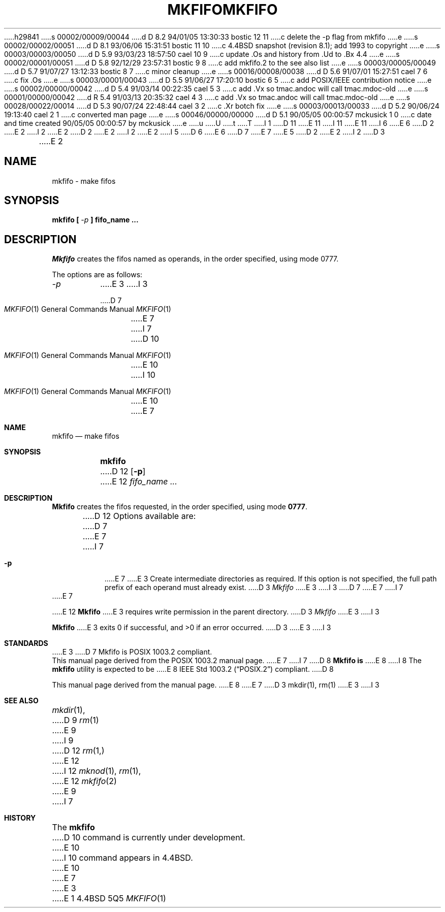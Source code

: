 h29841
s 00002/00009/00044
d D 8.2 94/01/05 13:30:33 bostic 12 11
c delete the -p flag from mkfifo
e
s 00002/00002/00051
d D 8.1 93/06/06 15:31:51 bostic 11 10
c 4.4BSD snapshot (revision 8.1); add 1993 to copyright
e
s 00003/00003/00050
d D 5.9 93/03/23 18:57:50 cael 10 9
c update .Os and history from .Ud to .Bx 4.4
e
s 00002/00001/00051
d D 5.8 92/12/29 23:57:31 bostic 9 8
c add mkfifo.2 to the see also list
e
s 00003/00005/00049
d D 5.7 91/07/27 13:12:33 bostic 8 7
c minor cleanup
e
s 00016/00008/00038
d D 5.6 91/07/01 15:27:51 cael 7 6
c fix .Os
e
s 00003/00001/00043
d D 5.5 91/06/27 17:20:10 bostic 6 5
c add POSIX/IEEE contribution notice
e
s 00002/00000/00042
d D 5.4 91/03/14 00:22:35 cael 5 3
c add .Vx so tmac.andoc will call tmac.mdoc-old
e
s 00001/00000/00042
d R 5.4 91/03/13 20:35:32 cael 4 3
c add .Vx so tmac.andoc will call tmac.mdoc-old
e
s 00028/00022/00014
d D 5.3 90/07/24 22:48:44 cael 3 2
c .Xr botch fix
e
s 00003/00013/00033
d D 5.2 90/06/24 19:13:40 cael 2 1
c converted man page
e
s 00046/00000/00000
d D 5.1 90/05/05 00:00:57 mckusick 1 0
c date and time created 90/05/05 00:00:57 by mckusick
e
u
U
t
T
I 1
D 11
.\" Copyright (c) 1990 The Regents of the University of California.
.\" All rights reserved.
E 11
I 11
.\" Copyright (c) 1990, 1993
.\"	The Regents of the University of California.  All rights reserved.
E 11
.\"
I 6
.\" This code is derived from software contributed to Berkeley by
.\" the Institute of Electrical and Electronics Engineers, Inc.
.\"
E 6
D 2
.\" Redistribution and use in source and binary forms are permitted
.\" provided that the above copyright notice and this paragraph are
.\" duplicated in all such forms and that any documentation,
.\" advertising materials, and other materials related to such
.\" distribution and use acknowledge that the software was developed
.\" by the University of California, Berkeley.  The name of the
.\" University may not be used to endorse or promote products derived
.\" from this software without specific prior written permission.
.\" THIS SOFTWARE IS PROVIDED ``AS IS'' AND WITHOUT ANY EXPRESS OR
.\" IMPLIED WARRANTIES, INCLUDING, WITHOUT LIMITATION, THE IMPLIED
.\" WARRANTIES OF MERCHANTABILITY AND FITNESS FOR A PARTICULAR PURPOSE.
E 2
I 2
.\" %sccs.include.redist.man%
E 2
.\"
D 2
.\"	%W% (Berkeley) %G%
E 2
I 2
.\"     %W% (Berkeley) %G%
E 2
.\"
I 5
D 6
.Vx
E 6
D 7
.Vx
E 7
E 5
D 2
.TH MKFIFO 1 "%Q%"
E 2
I 2
D 3
.TH MKFIFO 1 "%Q"
E 2
.AT 3
.SH NAME
mkfifo \- make fifos
.SH SYNOPSIS
\fBmkfifo [ \fI-p\fB ] fifo_name ...
.SH DESCRIPTION
.I Mkfifo
creates the fifos named as operands, in the order specified,
using mode 0777.
.PP
The options are as follows:
.TP
.I -p
E 3
I 3
.Dd %Q%
.Dt MKFIFO 1
D 7
.Os ATT 7th
E 7
I 7
D 10
.Os
E 10
I 10
.Os BSD 4.4
E 10
E 7
.Sh NAME
.Nm mkfifo
.Nd make fifos
.Sh SYNOPSIS
.Nm mkfifo
D 12
.Op Fl p
E 12
.Ar fifo_name  ...
.Sh DESCRIPTION
.Nm Mkfifo
creates the fifos requested, in the order specified,
using mode
.Li \&0777 .
.Pp
D 12
Options available are:
D 7
.Tw Ds
.Tp Fl p
E 7
I 7
.Bl -tag -width Ds
.It Fl p
E 7
E 3
Create intermediate directories as required.  If this option is not
specified, the full path prefix of each operand must already exist.
D 3
.PP
.I Mkfifo
E 3
I 3
D 7
.Tp
E 7
I 7
.El
E 7
.Pp
E 12
.Nm Mkfifo
E 3
requires write permission in the parent directory.
D 3
.PP
.I Mkfifo
E 3
I 3
.Pp
.Nm Mkfifo
E 3
exits 0 if successful, and >0 if an error occurred.
D 3
.SH "HISTORY"
E 3
I 3
.Sh STANDARDS
E 3
D 7
Mkfifo is POSIX 1003.2 compliant.
.br
This manual page derived from the POSIX 1003.2 manual page.
E 7
I 7
D 8
.Nm Mkfifo is
E 8
I 8
The
.Nm mkfifo
utility is expected to be
E 8
.St -p1003.2
compliant.
D 8
.Pp
This manual page derived from the
.St p1003.2
manual page.
E 8
E 7
D 3
.SH "SEE ALSO"
mkdir(1),
rm(1)
E 3
I 3
.Sh SEE ALSO
.Xr mkdir 1 ,
D 9
.Xr rm 1
E 9
I 9
D 12
.Xr rm 1,
E 12
I 12
.Xr mknod 1 ,
.Xr rm 1 ,
E 12
.Xr mkfifo 2
E 9
I 7
.Sh HISTORY
The
.Nm
D 10
command is
.Ud
E 10
I 10
command appears in
.Bx 4.4 .
E 10
E 7
E 3
E 1
